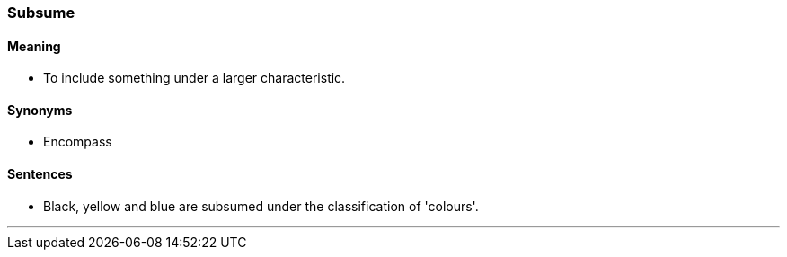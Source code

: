 === Subsume

==== Meaning

* To include something under a larger characteristic.

==== Synonyms

* Encompass

==== Sentences

* Black, yellow and blue are [.underline]#subsumed# under the classification of 'colours'.

'''
